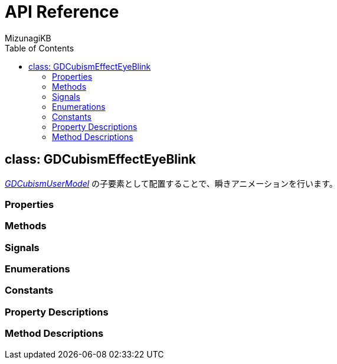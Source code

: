 = API Reference
:author: MizunagiKB
:doctype: book
:toc:
:toclevels: 3
:lang: ja
:encoding: utf-8
:stylesdir: ./res/theme/css
:stylesheet: adoc-golo.css
:source-highlighter: highlight.js
:experimental:
ifndef::env-github[:icons: font]
ifdef::env-github,env-browser[]
endif::[]
ifdef::env-github[]
:caution-caption: :fire:
:important-caption: :exclamation:
:note-caption: :paperclip:
:tip-caption: :bulb:
:warning-caption: :warning:
endif::[]


== class: GDCubismEffectEyeBlink


link:API_gd_cubism_user_model.ja.adoc[_GDCubismUserModel_] の子要素として配置することで、瞬きアニメーションを行います。


=== Properties
=== Methods
=== Signals
=== Enumerations
=== Constants
=== Property Descriptions
=== Method Descriptions
